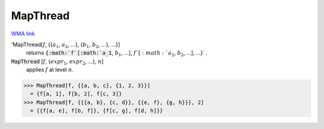 MapThread
=========

`WMA link <https://reference.wolfram.com/language/ref/MapThread.html>`_


'MapThread[:math:`f`, {{:math:`a_1`, :math:`a_2`, ...}, {:math:`b_1`, :math:`b_2`, ...}, ...}]
    returns :code:`{:math:`f`[:math:`a_1`, :math:`b_1`, ...], :math:`f`[:math:`a_2`, :math:`b_2`, ...], ...}` .

:code:`MapThread` [:math:`f`, {:math:`expr_1`, :math:`expr_2`, ...}, :math:`n`]
    applies :math:`f` at level :math:`n`.





>>> MapThread[f, {{a, b, c}, {1, 2, 3}}]
  = {f[a, 1], f[b, 2], f[c, 3]}
>>> MapThread[f, {{{a, b}, {c, d}}, {{e, f}, {g, h}}}, 2]
  = {{f[a, e], f[b, f]}, {f[c, g], f[d, h]}}
